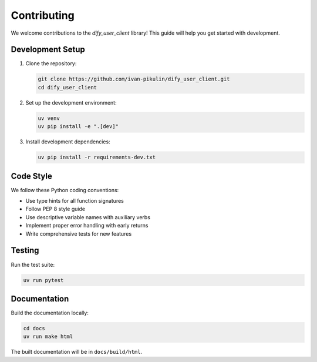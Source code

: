 Contributing
============

We welcome contributions to the `dify_user_client` library! This guide will help you get started with development.

Development Setup
-----------------

1. Clone the repository:

   .. code-block:: bash

      git clone https://github.com/ivan-pikulin/dify_user_client.git
      cd dify_user_client

2. Set up the development environment:

   .. code-block:: bash

      uv venv
      uv pip install -e ".[dev]"

3. Install development dependencies:

   .. code-block:: bash

      uv pip install -r requirements-dev.txt

Code Style
----------

We follow these Python coding conventions:

- Use type hints for all function signatures
- Follow PEP 8 style guide
- Use descriptive variable names with auxiliary verbs
- Implement proper error handling with early returns
- Write comprehensive tests for new features

Testing
-------

Run the test suite:

.. code-block:: bash

   uv run pytest

Documentation
-------------

Build the documentation locally:

.. code-block:: bash

   cd docs
   uv run make html

The built documentation will be in ``docs/build/html``. 